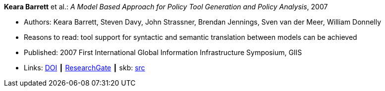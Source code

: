 *Keara Barrett* et al.: _A Model Based Approach for Policy Tool Generation and Policy Analysis_, 2007

* Authors: Keara Barrett, Steven Davy, John Strassner, Brendan Jennings, Sven van der Meer, William Donnelly
* Reasons to read: tool support for syntactic and semantic translation between models can be achieved
* Published: 2007 First International Global Information Infrastructure Symposium, GIIS
* Links:
       link:https://doi.org/10.1109/GIIS.2007.4404174[DOI]
    ┃ link:https://www.researchgate.net/publication/4299239_A_Model_Based_Approach_for_Policy_Tool_Generation_and_Policy_Analysis[ResearchGate]
    ┃ skb: link:https://github.com/vdmeer/skb/tree/master/library/inproceedings/2000/barrett-2007-giis.adoc[src]
ifdef::local[]
    ┃ link:/library/inproceedings/2000/barrett-2007-giis.pdf[PDF]
    ┃ link:/library/inproceedings/2000/barrett-2007-giis.doc[DOC]
    ┃ link:/library/inproceedings/2000/barrett-2007-giis.ppt[PPT]
endif::[]


